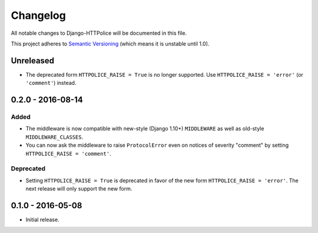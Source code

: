 Changelog
=========

All notable changes to Django-HTTPolice will be documented in this file.

This project adheres to `Semantic Versioning <http://semver.org/>`_
(which means it is unstable until 1.0).


Unreleased
~~~~~~~~~~

- The deprecated form ``HTTPOLICE_RAISE = True`` is no longer supported.
  Use ``HTTPOLICE_RAISE = 'error'`` (or ``'comment'``) instead.


0.2.0 - 2016-08-14
~~~~~~~~~~~~~~~~~~
Added
-----
- The middleware is now compatible with new-style (Django 1.10+) ``MIDDLEWARE``
  as well as old-style ``MIDDLEWARE_CLASSES``.
- You can now ask the middleware to raise ``ProtocolError``
  even on notices of severity "comment"
  by setting ``HTTPOLICE_RAISE = 'comment'``.

Deprecated
----------
- Setting ``HTTPOLICE_RAISE = True`` is deprecated
  in favor of the new form ``HTTPOLICE_RAISE = 'error'``.
  The next release will only support the new form.


0.1.0 - 2016-05-08
~~~~~~~~~~~~~~~~~~

- Initial release.
